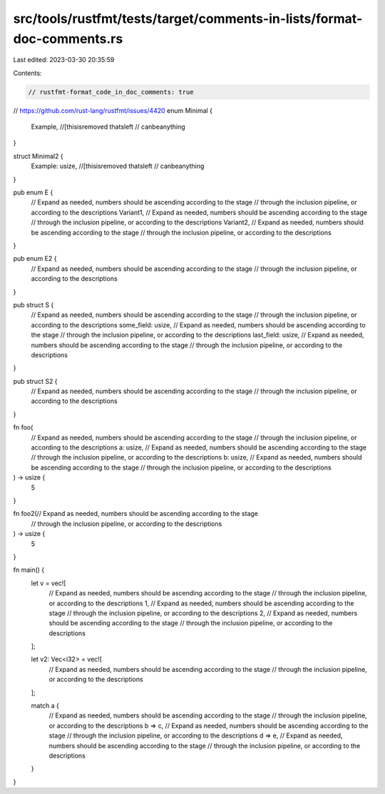 src/tools/rustfmt/tests/target/comments-in-lists/format-doc-comments.rs
=======================================================================

Last edited: 2023-03-30 20:35:59

Contents:

.. code-block:: rs

    // rustfmt-format_code_in_doc_comments: true

// https://github.com/rust-lang/rustfmt/issues/4420
enum Minimal {
    Example,
    //[thisisremoved thatsleft
    // canbeanything
}

struct Minimal2 {
    Example: usize,
    //[thisisremoved thatsleft
    // canbeanything
}

pub enum E {
    // Expand as needed, numbers should be ascending according to the stage
    // through the inclusion pipeline, or according to the descriptions
    Variant1,
    // Expand as needed, numbers should be ascending according to the stage
    // through the inclusion pipeline, or according to the descriptions
    Variant2,
    // Expand as needed, numbers should be ascending according to the stage
    // through the inclusion pipeline, or according to the descriptions
}

pub enum E2 {
    // Expand as needed, numbers should be ascending according to the stage
    // through the inclusion pipeline, or according to the descriptions
}

pub struct S {
    // Expand as needed, numbers should be ascending according to the stage
    // through the inclusion pipeline, or according to the descriptions
    some_field: usize,
    // Expand as needed, numbers should be ascending according to the stage
    // through the inclusion pipeline, or according to the descriptions
    last_field: usize,
    // Expand as needed, numbers should be ascending according to the stage
    // through the inclusion pipeline, or according to the descriptions
}

pub struct S2 {
    // Expand as needed, numbers should be ascending according to the stage
    // through the inclusion pipeline, or according to the descriptions
}

fn foo(
    // Expand as needed, numbers should be ascending according to the stage
    // through the inclusion pipeline, or according to the descriptions
    a: usize,
    // Expand as needed, numbers should be ascending according to the stage
    // through the inclusion pipeline, or according to the descriptions
    b: usize,
    // Expand as needed, numbers should be ascending according to the stage
    // through the inclusion pipeline, or according to the descriptions
) -> usize {
    5
}

fn foo2(// Expand as needed, numbers should be ascending according to the stage
    // through the inclusion pipeline, or according to the descriptions
) -> usize {
    5
}

fn main() {
    let v = vec![
        // Expand as needed, numbers should be ascending according to the stage
        // through the inclusion pipeline, or according to the descriptions
        1,
        // Expand as needed, numbers should be ascending according to the stage
        // through the inclusion pipeline, or according to the descriptions
        2,
        // Expand as needed, numbers should be ascending according to the stage
        // through the inclusion pipeline, or according to the descriptions
    ];

    let v2: Vec<i32> = vec![
        // Expand as needed, numbers should be ascending according to the stage
        // through the inclusion pipeline, or according to the descriptions
    ];

    match a {
        // Expand as needed, numbers should be ascending according to the stage
        // through the inclusion pipeline, or according to the descriptions
        b => c,
        // Expand as needed, numbers should be ascending according to the stage
        // through the inclusion pipeline, or according to the descriptions
        d => e,
        // Expand as needed, numbers should be ascending according to the stage
        // through the inclusion pipeline, or according to the descriptions
    }
}


